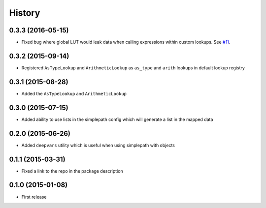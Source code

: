 .. :changelog:

History
-------

0.3.3 (2016-05-15)
~~~~~~~~~~~~~~~~~~~~~

* Fixed bug where global LUT would leak data when calling expressions
  within custom lookups. See `#11 <https://github.com/dealertrack/simplepath/issues/11>`_.

0.3.2 (2015-09-14)
~~~~~~~~~~~~~~~~~~~~~

* Registered ``AsTypeLookup`` and ``ArithmeticLookup`` as ``as_type`` and ``arith`` lookups
  in default lookup registry

0.3.1 (2015-08-28)
~~~~~~~~~~~~~~~~~~~~~

* Added the ``AsTypeLookup`` and ``ArithmeticLookup``

0.3.0 (2015-07-15)
~~~~~~~~~~~~~~~~~~~~~

* Added ability to use lists in the simplepath config which will generate a list in the mapped data

0.2.0 (2015-06-26)
~~~~~~~~~~~~~~~~~~~~~

* Added ``deepvars`` utility which is useful when using simplepath with objects

0.1.1 (2015-03-31)
~~~~~~~~~~~~~~~~~~~~~

* Fixed a link to the repo in the package description

0.1.0 (2015-01-08)
~~~~~~~~~~~~~~~~~~~~~

* First release
